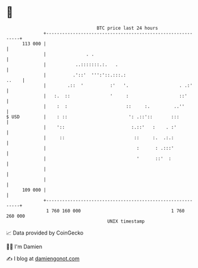 * 👋

#+begin_example
                                     BTC price last 24 hours                    
                 +------------------------------------------------------------+ 
         113 000 |                                                            | 
                 |               . .                                          | 
                 |           ..:::::::.:.   .                                 | 
                 |          .'::'  ''':'::.:::.:                        ..    | 
                 |        .::  '          :'   '.                   . .:'     | 
                 |   :.  ::               '     :                   ::'       | 
                 |    :  :                      ::     :.         ..''        | 
   $ USD         |    : ::                       ': .::'::       :::          | 
                 |    '::                         :.::'   :    . :'           | 
                 |     ::                          ::     :.  .:.:            | 
                 |                                  :      : .:::'            | 
                 |                                  '      ::'  :             | 
                 |                                                            | 
                 |                                                            | 
         109 000 |                                                            | 
                 +------------------------------------------------------------+ 
                  1 760 160 000                                  1 760 260 000  
                                         UNIX timestamp                         
#+end_example
📈 Data provided by CoinGecko

🧑‍💻 I'm Damien

✍️ I blog at [[https://www.damiengonot.com][damiengonot.com]]
